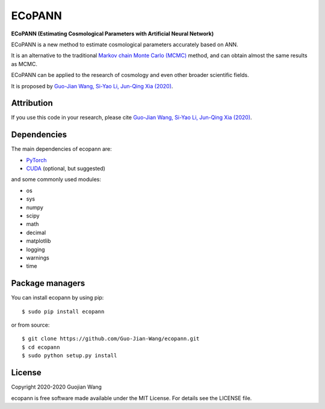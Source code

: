 ECoPANN
=======

**ECoPANN (Estimating Cosmological Parameters with Artificial Neural Network)**

ECoPANN is a new method to estimate cosmological parameters accurately based on ANN.

It is an alternative to the traditional `Markov chain Monte Carlo (MCMC) <https://en.wikipedia.org/wiki/Markov_chain_Monte_Carlo>`_ method, and can obtain almost the same results as MCMC.

ECoPANN can be applied to the research of cosmology and even other broader scientific fields.

It is proposed by `Guo-Jian Wang, Si-Yao Li, Jun-Qing Xia (2020) <https://doi.org/10.3847/1538-4365/aba190>`_.


Attribution
-----------

If you use this code in your research, please cite `Guo-Jian Wang, Si-Yao Li, Jun-Qing Xia (2020) <https://doi.org/10.3847/1538-4365/aba190>`_.


Dependencies
------------

The main dependencies of ecopann are:

* `PyTorch <https://pytorch.org/>`_
* `CUDA <https://developer.nvidia.com/cuda-downloads>`_ (optional, but suggested)

and some commonly used modules:

* os
* sys
* numpy
* scipy
* math
* decimal
* matplotlib
* logging
* warnings
* time


Package managers
----------------

You can install ecopann by using pip::

    $ sudo pip install ecopann

or from source::

    $ git clone https://github.com/Guo-Jian-Wang/ecopann.git    
    $ cd ecopann
    $ sudo python setup.py install


License
-------

Copyright 2020-2020 Guojian Wang

ecopann is free software made available under the MIT License. For details see the LICENSE file.
